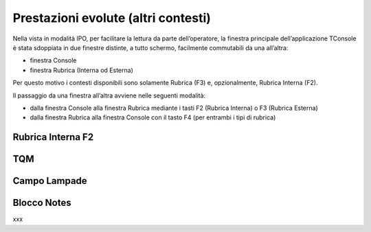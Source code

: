====================================
Prestazioni evolute (altri contesti)
====================================

Nella vista in modalità IPO, per facilitare la lettura da parte dell’operatore, la finestra principale dell’applicazione TConsole è stata sdoppiata in due finestre distinte, a tutto schermo, facilmente commutabili da una all’altra:

- finestra Console
- finestra Rubrica (Interna od Esterna)

Per questo motivo i contesti disponibili sono solamente Rubrica (F3) e, opzionalmente, Rubrica Interna (F2).

Il passaggio da una finestra all’altra avviene nelle seguenti modalità:

- dalla finestra Console alla finestra Rubrica mediante i tasti F2 (Rubrica Interna) o F3 (Rubrica Esterna)
- dalla finestra Rubrica alla finestra Console con il tasto F4 (per entrambi i tipi  di rubrica)

Rubrica Interna F2
==================

..
    Rubrica Web
    ===========

    Liste di selezione abbreviata
    =============================

    SmartRec
    ========

TQM
===

Campo Lampade
=============

Blocco Notes
============

..
    Registro Chiamate
    =================

    Inserimento
    -----------

    Modifica
    --------

xxx

.. .. image:: /images/TCONSOLE/UTENTE/CONSOLE/info.png
